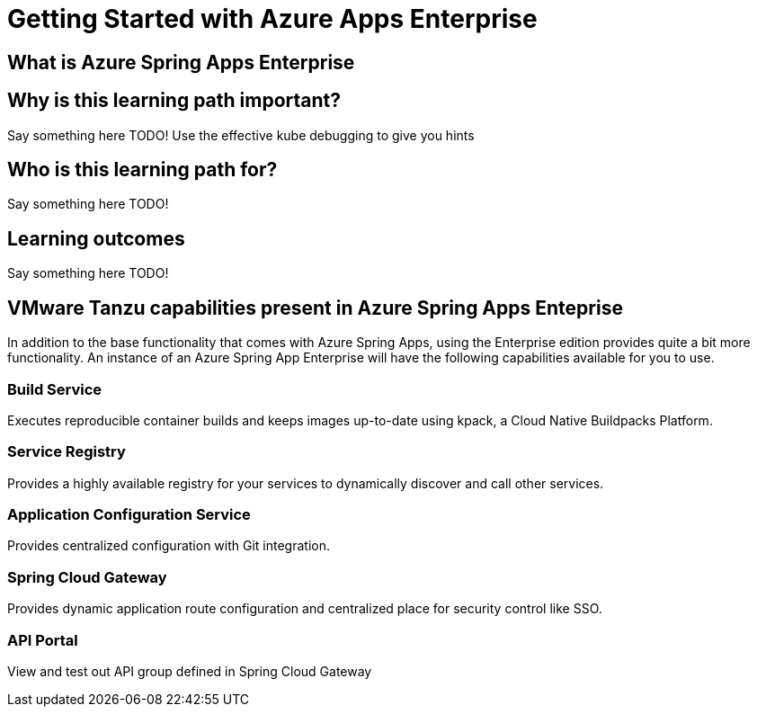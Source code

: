= Getting Started with Azure Apps Enterprise

== What is Azure Spring Apps Enterprise

== Why is this learning path important?

Say something here TODO! Use the effective kube debugging to give you hints



== Who is this learning path for?

Say something here TODO!

== Learning outcomes

Say something here TODO!



== VMware Tanzu capabilities present in Azure Spring Apps Enteprise

In addition to the base functionality that comes with Azure Spring Apps, using the Enterprise edition provides quite a bit more functionality.
An instance of an Azure Spring App Enterprise  will have the following capabilities available for you to use.

=== Build Service

Executes reproducible container builds and keeps images up-to-date using kpack, a Cloud Native Buildpacks Platform.

=== Service Registry

Provides a highly available registry for your services to dynamically discover and call other services.

=== Application Configuration Service

Provides centralized configuration with Git integration.

=== Spring Cloud Gateway

Provides dynamic application route configuration and centralized place for security control like SSO.

=== API Portal

View and test out API group defined in Spring Cloud Gateway